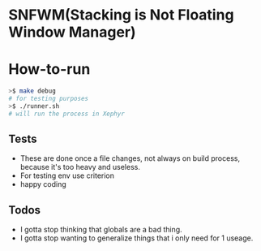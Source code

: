 * SNFWM(Stacking is Not Floating Window Manager)
:PROPERTIES:
:CUSTOM_ID: snfwm
:END:
* How-to-run

#+BEGIN_SRC bash
>$ make debug
# for testing purposes
>$ ./runner.sh
# will run the process in Xephyr
#+END_SRC

** Tests
:PROPERTIES:
:CUSTOM_ID: tests
:END:
- These are done once a file changes, not always on build process,
  because it's too heavy and useless.
- For testing env use criterion
- happy coding

** Todos
- I gotta stop thinking that globals are a bad thing.
- I gotta stop wanting to generalize things that i only need for 1 useage.
